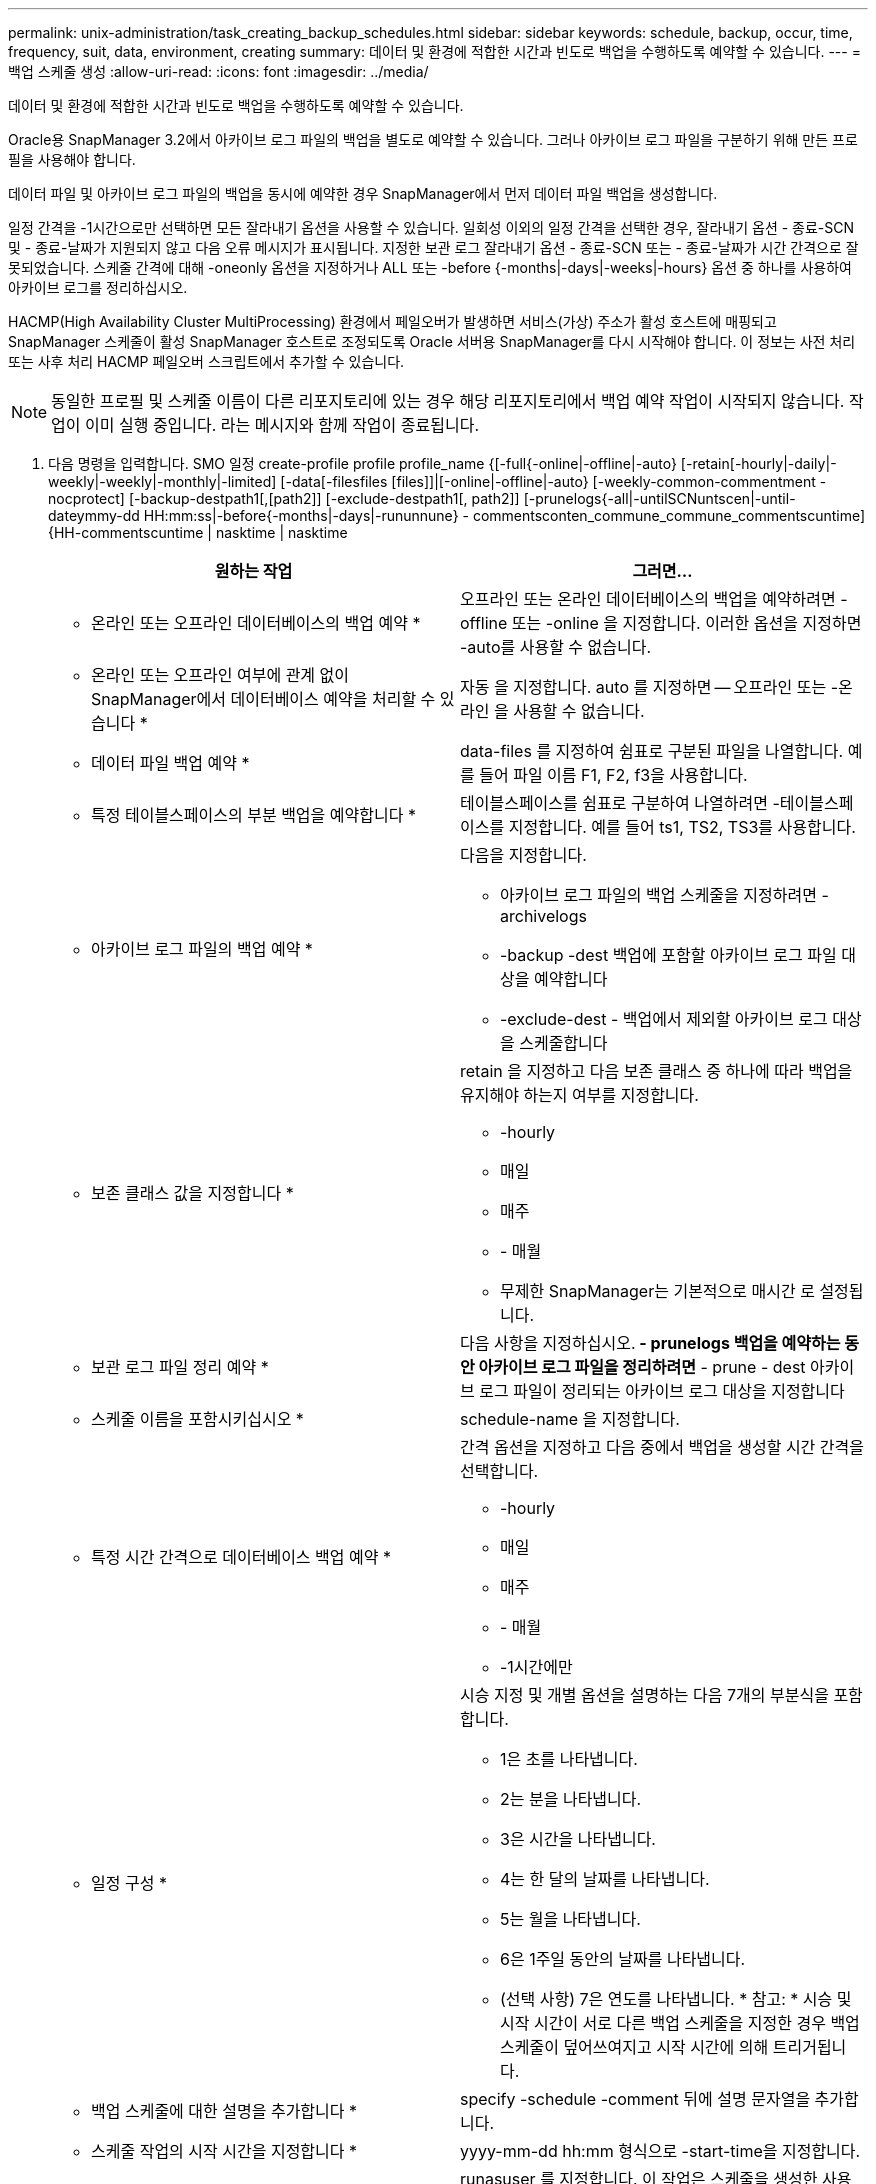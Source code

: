 ---
permalink: unix-administration/task_creating_backup_schedules.html 
sidebar: sidebar 
keywords: schedule, backup, occur, time, frequency, suit, data, environment, creating 
summary: 데이터 및 환경에 적합한 시간과 빈도로 백업을 수행하도록 예약할 수 있습니다. 
---
= 백업 스케줄 생성
:allow-uri-read: 
:icons: font
:imagesdir: ../media/


[role="lead"]
데이터 및 환경에 적합한 시간과 빈도로 백업을 수행하도록 예약할 수 있습니다.

Oracle용 SnapManager 3.2에서 아카이브 로그 파일의 백업을 별도로 예약할 수 있습니다. 그러나 아카이브 로그 파일을 구분하기 위해 만든 프로필을 사용해야 합니다.

데이터 파일 및 아카이브 로그 파일의 백업을 동시에 예약한 경우 SnapManager에서 먼저 데이터 파일 백업을 생성합니다.

일정 간격을 -1시간으로만 선택하면 모든 잘라내기 옵션을 사용할 수 있습니다. 일회성 이외의 일정 간격을 선택한 경우, 잘라내기 옵션 - 종료-SCN 및 - 종료-날짜가 지원되지 않고 다음 오류 메시지가 표시됩니다. 지정한 보관 로그 잘라내기 옵션 - 종료-SCN 또는 - 종료-날짜가 시간 간격으로 잘못되었습니다. 스케줄 간격에 대해 -oneonly 옵션을 지정하거나 ALL 또는 -before {-months|-days|-weeks|-hours} 옵션 중 하나를 사용하여 아카이브 로그를 정리하십시오.

HACMP(High Availability Cluster MultiProcessing) 환경에서 페일오버가 발생하면 서비스(가상) 주소가 활성 호스트에 매핑되고 SnapManager 스케줄이 활성 SnapManager 호스트로 조정되도록 Oracle 서버용 SnapManager를 다시 시작해야 합니다. 이 정보는 사전 처리 또는 사후 처리 HACMP 페일오버 스크립트에서 추가할 수 있습니다.


NOTE: 동일한 프로필 및 스케줄 이름이 다른 리포지토리에 있는 경우 해당 리포지토리에서 백업 예약 작업이 시작되지 않습니다. 작업이 이미 실행 중입니다. 라는 메시지와 함께 작업이 종료됩니다.

. 다음 명령을 입력합니다. SMO 일정 create-profile profile profile_name {[-full{-online|-offline|-auto} [-retain[-hourly|-daily|-weekly|-weekly|-monthly|-limited] [-data[-filesfiles [files]]|[-online|-offline|-auto} [-weekly-common-commentment -nocprotect] [-backup-destpath1[,[path2]] [-exclude-destpath1[, path2]] [-prunelogs{-all|-untilSCNuntscen|-until-dateymmy-dd HH:mm:ss|-before{-months|-days|-rununnune} - commentsconten_commune_commune_commentscuntime]{HH-commentscuntime | nasktime | nasktime
+
|===
| 원하는 작업 | 그러면... 


 a| 
* 온라인 또는 오프라인 데이터베이스의 백업 예약 *
 a| 
오프라인 또는 온라인 데이터베이스의 백업을 예약하려면 -offline 또는 -online 을 지정합니다. 이러한 옵션을 지정하면 -auto를 사용할 수 없습니다.



 a| 
* 온라인 또는 오프라인 여부에 관계 없이 SnapManager에서 데이터베이스 예약을 처리할 수 있습니다 *
 a| 
자동 을 지정합니다. auto 를 지정하면 -- 오프라인 또는 -온라인 을 사용할 수 없습니다.



 a| 
* 데이터 파일 백업 예약 *
 a| 
data-files 를 지정하여 쉼표로 구분된 파일을 나열합니다. 예를 들어 파일 이름 F1, F2, f3을 사용합니다.



 a| 
* 특정 테이블스페이스의 부분 백업을 예약합니다 *
 a| 
테이블스페이스를 쉼표로 구분하여 나열하려면 -테이블스페이스를 지정합니다. 예를 들어 ts1, TS2, TS3를 사용합니다.



 a| 
* 아카이브 로그 파일의 백업 예약 *
 a| 
다음을 지정합니다.

** 아카이브 로그 파일의 백업 스케줄을 지정하려면 -archivelogs
** -backup -dest 백업에 포함할 아카이브 로그 파일 대상을 예약합니다
** -exclude-dest - 백업에서 제외할 아카이브 로그 대상을 스케줄합니다




 a| 
* 보존 클래스 값을 지정합니다 *
 a| 
retain 을 지정하고 다음 보존 클래스 중 하나에 따라 백업을 유지해야 하는지 여부를 지정합니다.

** -hourly
** 매일
** 매주
** - 매월
** 무제한 SnapManager는 기본적으로 매시간 로 설정됩니다.




 a| 
* 보관 로그 파일 정리 예약 *
 a| 
다음 사항을 지정하십시오.** - prunelogs 백업을 예약하는 동안 아카이브 로그 파일을 정리하려면** - prune - dest 아카이브 로그 파일이 정리되는 아카이브 로그 대상을 지정합니다



 a| 
* 스케줄 이름을 포함시키십시오 *
 a| 
schedule-name 을 지정합니다.



 a| 
* 특정 시간 간격으로 데이터베이스 백업 예약 *
 a| 
간격 옵션을 지정하고 다음 중에서 백업을 생성할 시간 간격을 선택합니다.

** -hourly
** 매일
** 매주
** - 매월
** -1시간에만




 a| 
* 일정 구성 *
 a| 
시승 지정 및 개별 옵션을 설명하는 다음 7개의 부분식을 포함합니다.

** 1은 초를 나타냅니다.
** 2는 분을 나타냅니다.
** 3은 시간을 나타냅니다.
** 4는 한 달의 날짜를 나타냅니다.
** 5는 월을 나타냅니다.
** 6은 1주일 동안의 날짜를 나타냅니다.
** (선택 사항) 7은 연도를 나타냅니다. * 참고: * 시승 및 시작 시간이 서로 다른 백업 스케줄을 지정한 경우 백업 스케줄이 덮어쓰여지고 시작 시간에 의해 트리거됩니다.




 a| 
* 백업 스케줄에 대한 설명을 추가합니다 *
 a| 
specify -schedule -comment 뒤에 설명 문자열을 추가합니다.



 a| 
* 스케줄 작업의 시작 시간을 지정합니다 *
 a| 
yyyy-mm-dd hh:mm 형식으로 -start-time을 지정합니다.



 a| 
* 백업을 예약하는 동안 예약된 백업 작업의 사용자를 변경합니다 *
 a| 
runasuser 를 지정합니다. 이 작업은 스케줄을 생성한 사용자(루트 사용자 또는 Oracle 사용자)로 실행됩니다. 그러나 데이터베이스 프로필과 호스트 모두에 대해 유효한 자격 증명이 있는 경우 사용자 고유의 사용자 ID를 사용할 수 있습니다.



 a| 
* 사전 작업 및 사후 작업 사양 XML 파일을 사용하여 백업 일정 작업의 사전 작업 또는 사후 작업 활동을 활성화합니다
 a| 
taskspec 옵션을 지정하고 백업 스케줄 작업 전후에 사전 처리 또는 사후 처리 작업을 수행하기 위한 작업 사양 XML 파일의 절대 경로를 제공합니다.

|===

